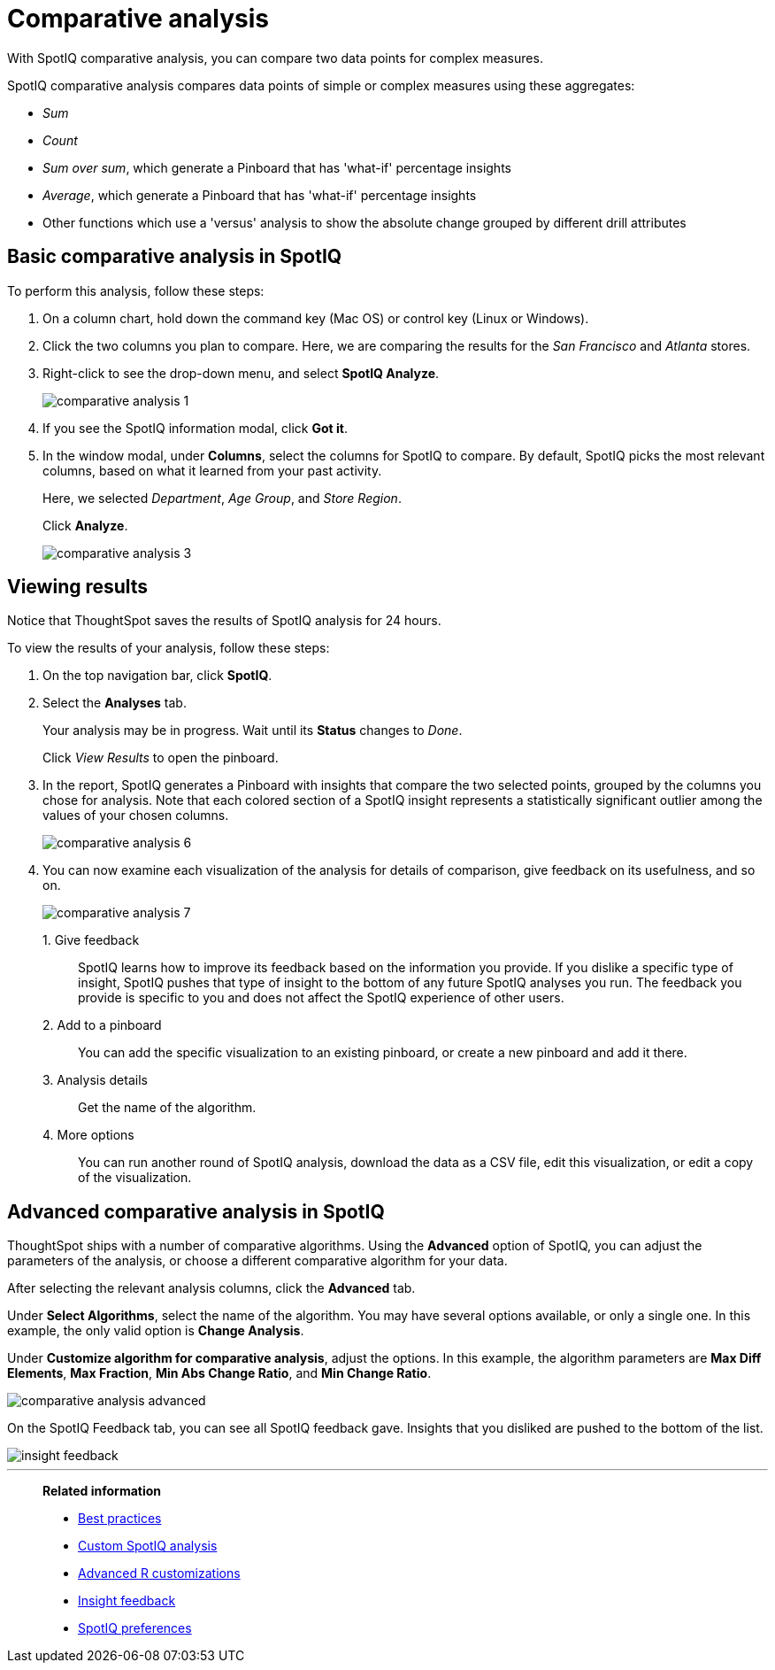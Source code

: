 = Comparative analysis
:last_updated: 07/21/2021
:experimental:
:page-aliases: /spotiq/comparative-analysis.adoc
:linkattrs:

With SpotIQ comparative analysis, you can compare two data points for complex measures.

SpotIQ comparative analysis compares data points of simple or complex measures using these aggregates:

* _Sum_
* _Count_
* _Sum over sum_, which generate a Pinboard that has 'what-if' percentage insights
* _Average_, which generate a Pinboard that has 'what-if' percentage insights
* Other functions which use a 'versus' analysis to show the absolute change grouped by different drill attributes

[#basic-comparative-analysis]
== Basic comparative analysis in SpotIQ

To perform this analysis, follow these steps:

. On a column chart, hold down the command key (Mac OS) or control key (Linux or Windows).
. Click the two columns you plan to compare.
Here, we are comparing the results for the _San Francisco_ and _Atlanta_ stores.
. Right-click to see the drop-down menu, and select *SpotIQ Analyze*.
+
image:comparative-analysis-1.png[]
. If you see the SpotIQ information modal, click *Got it*.
// ![]({{ site.baseurl }}/images/comparative-analysis-2.png "Got it")
. In the window modal, under *Columns*, select the columns for SpotIQ to compare.
By default, SpotIQ picks the most relevant columns, based on what it learned from your past activity.
+
Here, we selected _Department_, _Age Group_, and _Store Region_.
+
Click *Analyze*.
+
image::comparative-analysis-3.png[]

[#viewing-results]
== Viewing results

Notice that ThoughtSpot saves the results of SpotIQ analysis for 24 hours.

To view the results of your analysis, follow these steps:

. On the top navigation bar, click *SpotIQ*.
. Select the *Analyses* tab.
+
Your analysis may be in progress.
Wait until its *Status* changes to _Done_.
+
Click _View Results_ to open the pinboard.

. In the report, SpotIQ generates a Pinboard with insights that compare the two selected points, grouped by the columns you chose for analysis. Note that each colored section of a SpotIQ insight represents a statistically significant outlier among the values of your chosen columns.
+
image::comparative-analysis-6.png[]

. You can now examine each visualization of the analysis for details of comparison, give feedback on its usefulness, and so on.
+
image:comparative-analysis-7.png[]

1.&nbsp;Give feedback:: SpotIQ learns how to improve its feedback based on the information you provide. If you dislike a specific type of insight, SpotIQ pushes that type of insight to the bottom of any future SpotIQ analyses you run. The feedback you provide is specific to you and does not affect the SpotIQ experience of other users.
2.&nbsp;Add to a pinboard:: You can add the specific visualization to an existing pinboard, or create a new pinboard and add it there.
3.&nbsp;Analysis details:: Get the name of the algorithm.
4.&nbsp;More options:: You can run another round of SpotIQ analysis, download the data as a CSV file, edit this visualization, or edit a copy of the visualization.

[#advanced-comparative-analysis]
== Advanced comparative analysis in SpotIQ

ThoughtSpot ships with a number of comparative algorithms.
Using the *Advanced* option of SpotIQ, you can adjust the parameters of the analysis, or choose a different comparative algorithm for your data.

After selecting the relevant analysis columns, click the *Advanced* tab.

Under *Select Algorithms*, select the name of the algorithm.
You may have several options available, or only a single one.
In this example, the only valid option is *Change Analysis*.

Under *Customize algorithm for comparative analysis*, adjust the options.
In this example, the algorithm parameters are *Max Diff Elements*, *Max Fraction*, *Min Abs Change Ratio*, and *Min Change Ratio*.

image::comparative-analysis-advanced.png[]

On the SpotIQ Feedback tab, you can see all SpotIQ feedback gave.
Insights that you disliked are pushed to the bottom of the list.

image::insight-feedback.png[]


'''
> **Related information**
>
> * xref:spotiq-best.adoc[Best practices]
> * xref:spotiq-custom.adoc[Custom SpotIQ analysis]
> * xref:r-thoughtspot.adoc[Advanced R customizations]
> * xref:spotiq-feedback.adoc[Insight feedback]
> * xref:spotiq-preferences.adoc[SpotIQ preferences]